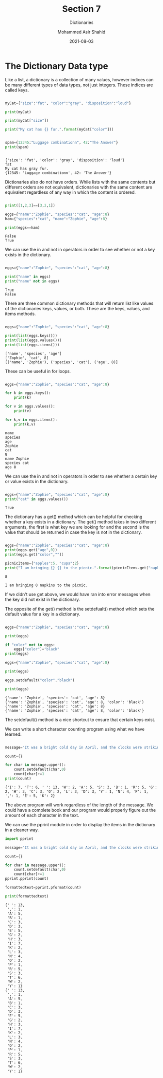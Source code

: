 #+TITLE: Section 7
#+SUBTITLE: Dictionaries
#+AUTHOR: Mohammed Asir Shahid
#+EMAIL: MohammedShahid@protonmail.com
#+DATE: 2021-08-03

* The Dictionary Data type

Like a list, a dictionary is a collection of many values, however indices can be many different types of data types, not just integers. These indices are called keys.

#+begin_src python :results output :exports both

myCat={"size":"fat", "color":"gray", "disposition":"loud"}

print(myCat)

print(myCat["size"])

print("My cat has {} fur.".format(myCat["color"]))


spam={12345:"Luggage combinationn", 42:"The Answer"}
print(spam)


#+end_src

#+RESULTS:
: {'size': 'fat', 'color': 'gray', 'disposition': 'loud'}
: fat
: My cat has gray fur.
: {12345: 'Luggage combinationn', 42: 'The Answer'}

Dictionaries also do not have orders. While lists with the same contents but different orders are not equivalent, dictionaries with the same content are equivalent regardless of any way in which the content is ordered.


#+begin_src python :results output :exports both

print([1,2,3]==[3,2,1])

eggs={"name":"Zophie", "species":"cat", "age":8}
ham={"species":"cat", "name":"Zophie", "age":8}

print(eggs==ham)

#+end_src

#+RESULTS:
: False
: True

We can use the in and not in operators in order to see whether or not a key exists in the dictionary.

#+begin_src python :results output :exports both

eggs={"name":"Zophie", "species":"cat", "age":8}

print("name" in eggs)
print("name" not in eggs)

#+end_src

#+RESULTS:
: True
: False

There are three common dictionary methods that will return list like values of the dictionaries keys, values, or both. These are the keys, values, and items methods.

#+begin_src python :results output :exports both

eggs={"name":"Zophie", "species":"cat", "age":8}

print(list(eggs.keys()))
print(list(eggs.values()))
print(list(eggs.items()))

#+end_src

#+RESULTS:
: ['name', 'species', 'age']
: ['Zophie', 'cat', 8]
: [('name', 'Zophie'), ('species', 'cat'), ('age', 8)]

These can be useful in for loops.

#+begin_src python :results output :exports both

eggs={"name":"Zophie", "species":"cat", "age":8}

for k in eggs.keys():
    print(k)

for v in eggs.values():
    print(v)

for k,v in eggs.items():
    print(k,v)

#+end_src

#+RESULTS:
: name
: species
: age
: Zophie
: cat
: 8
: name Zophie
: species cat
: age 8

We can use the in and not in operators in order to see whether a certain key or value exists in the dictionary.

#+begin_src python :results output :exports both

eggs={"name":"Zophie", "species":"cat", "age":8}
print("cat" in eggs.values())

#+end_src

#+RESULTS:
: True


The dictionary has a get() method which can be helpful for checking whether a key exists in a dictionary. The get() method takes in two different arguments, the first is what key we are looking for and the second is the value that should be returned in case the key is not in the dictionary.

#+begin_src python :results output :exports both

eggs={"name":"Zophie", "species":"cat", "age":8}
print(eggs.get("age",0))
print(eggs.get("color",""))

picnicItems={"apples":5, "cups":2}
print("I am bringing {} {} to the picnic.".format(picnicItems.get("napkins",0),"napkins"))

#+end_src

#+RESULTS:
: 8
:
: I am bringing 0 napkins to the picnic.

If we didn't use get above, we would have ran into error messages when the key did not exist in the dictionary.

The opposite of the get() method is the setdefualt() method which sets the default value for a key in a dictionary.

#+begin_src python :results output :exports both

eggs={"name":"Zophie", "species":"cat", "age":8}

print(eggs)

if "color" not in eggs:
    eggs["color"]="black"
print(eggs)

eggs={"name":"Zophie", "species":"cat", "age":8}

print(eggs)

eggs.setdefault("color","black")

print(eggs)

#+end_src

#+RESULTS:
: {'name': 'Zophie', 'species': 'cat', 'age': 8}
: {'name': 'Zophie', 'species': 'cat', 'age': 8, 'color': 'black'}
: {'name': 'Zophie', 'species': 'cat', 'age': 8}
: {'name': 'Zophie', 'species': 'cat', 'age': 8, 'color': 'black'}

The setdefault() method is a nice shortcut to ensure that certain keys exist.


We can write a short character counting program using what we have learned.


#+begin_src python :results output :exports both

message="It was a bright cold day in April, and the clocks were striking thirteen"

count={}

for char in message.upper():
    count.setdefault(char,0)
    count[char]+=1
print(count)

#+end_src

#+RESULTS:
: {'I': 7, 'T': 6, ' ': 13, 'W': 2, 'A': 5, 'S': 3, 'B': 1, 'R': 5, 'G': 2, 'H': 3, 'C': 3, 'O': 2, 'L': 3, 'D': 3, 'Y': 1, 'N': 4, 'P': 1, ',': 1, 'E': 5, 'K': 2}

The above program will work regardless of the length of the message. We could have a complete book and our program would properly figure out the amount of each character in the text.

We can use the pprint module in order to display the items in the dictionary in a cleaner way.

#+begin_src python :results output :exports both
import pprint

message="It was a bright cold day in April, and the clocks were striking thirteen"

count={}

for char in message.upper():
    count.setdefault(char,0)
    count[char]+=1
pprint.pprint(count)

formattedtext=pprint.pformat(count)

print(formattedtext)

#+end_src

#+RESULTS:
#+begin_example
{' ': 13,
 ',': 1,
 'A': 5,
 'B': 1,
 'C': 3,
 'D': 3,
 'E': 5,
 'G': 2,
 'H': 3,
 'I': 7,
 'K': 2,
 'L': 3,
 'N': 4,
 'O': 2,
 'P': 1,
 'R': 5,
 'S': 3,
 'T': 6,
 'W': 2,
 'Y': 1}
{' ': 13,
 ',': 1,
 'A': 5,
 'B': 1,
 'C': 3,
 'D': 3,
 'E': 5,
 'G': 2,
 'H': 3,
 'I': 7,
 'K': 2,
 'L': 3,
 'N': 4,
 'O': 2,
 'P': 1,
 'R': 5,
 'S': 3,
 'T': 6,
 'W': 2,
 'Y': 1}
#+end_example
